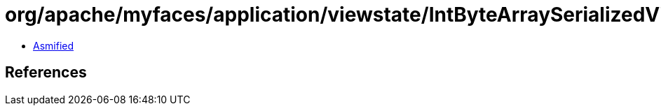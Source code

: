 = org/apache/myfaces/application/viewstate/IntByteArraySerializedViewKey.class

 - link:IntByteArraySerializedViewKey-asmified.java[Asmified]

== References

